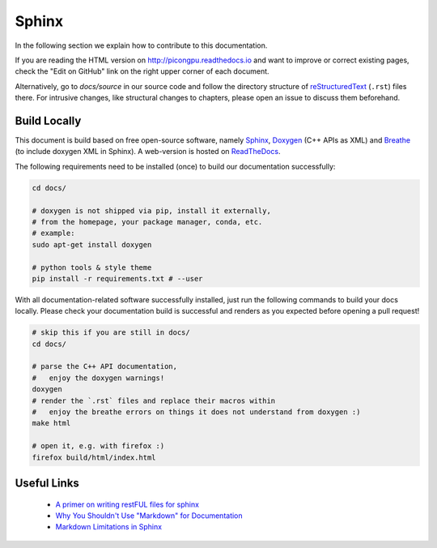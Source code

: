 .. _development-sphinx:

.. sectionauthor:: Axel Huebl

Sphinx
======

In the following section we explain how to contribute to this documentation.

If you are reading the HTML version on http://picongpu.readthedocs.io and want to improve or correct existing pages, check the "Edit on GitHub" link on the right upper corner of each document.

Alternatively, go to `docs/source` in our source code and follow the directory structure of `reStructuredText`_ (``.rst``) files there.
For intrusive changes, like structural changes to chapters, please open an issue to discuss them beforehand.

.. _reStructuredText: http://www.sphinx-doc.org/en/stable/rest.html

Build Locally
-------------

This document is build based on free open-source software, namely `Sphinx`_, `Doxygen`_ (C++ APIs as XML) and `Breathe`_ (to include doxygen XML in Sphinx).
A web-version is hosted on `ReadTheDocs`_.

.. _Sphinx: https://github.com/sphinx-doc/sphinx
.. _Doxygen: http://doxygen.org
.. _Breathe: https://github.com/michaeljones/breathe
.. _ReadTheDocs: https://readthedocs.org/

The following requirements need to be installed (once) to build our documentation successfully:

.. code-block:: bash

    cd docs/

    # doxygen is not shipped via pip, install it externally,
    # from the homepage, your package manager, conda, etc.
    # example:
    sudo apt-get install doxygen

    # python tools & style theme
    pip install -r requirements.txt # --user


With all documentation-related software successfully installed, just run the following commands to build your docs locally.
Please check your documentation build is successful and renders as you expected before opening a pull request!

.. code-block:: bash

    # skip this if you are still in docs/
    cd docs/

    # parse the C++ API documentation,
    #   enjoy the doxygen warnings!
    doxygen
    # render the `.rst` files and replace their macros within
    #   enjoy the breathe errors on things it does not understand from doxygen :)
    make html

    # open it, e.g. with firefox :)
    firefox build/html/index.html

Useful Links
------------

 * `A primer on writing restFUL files for sphinx <http://www.sphinx-doc.org/en/stable/rest.html>`_
 * `Why You Shouldn't Use "Markdown" for Documentation <http://ericholscher.com/blog/2016/mar/15/dont-use-markdown-for-technical-docs/>`_
 * `Markdown Limitations in Sphinx <https://docs.readthedocs.io/en/latest/getting_started.html#in-markdown>`_


